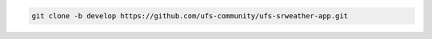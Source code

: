 .. code-block:: console

   git clone -b develop https://github.com/ufs-community/ufs-srweather-app.git